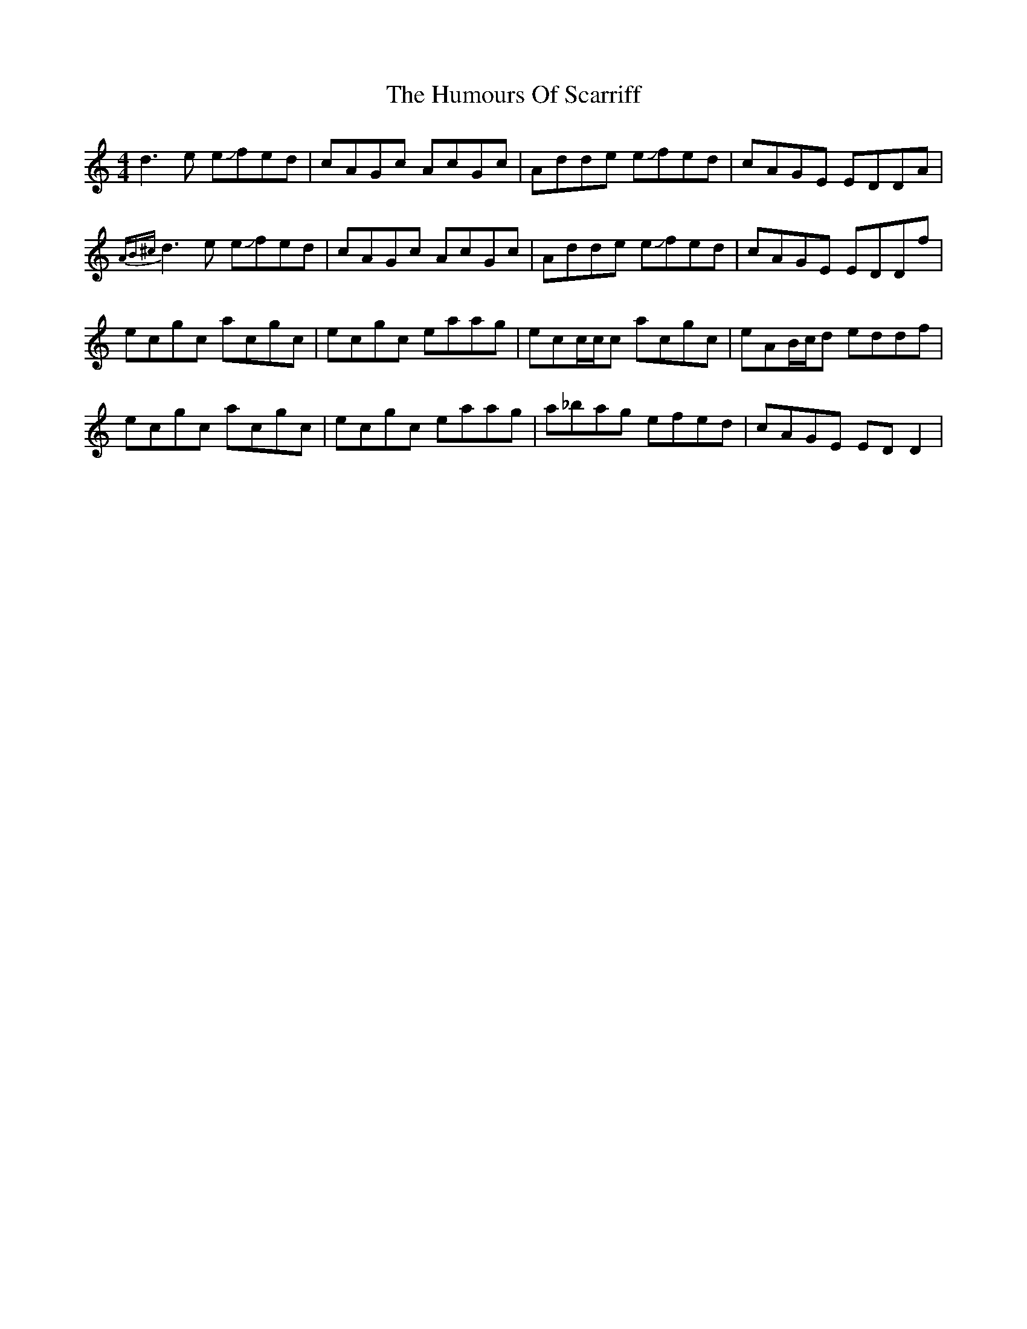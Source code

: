 X: 18282
T: Humours Of Scarriff, The
R: reel
M: 4/4
K: Ddorian
d3e e!slide!fed|cAGc AcGc|Adde e!slide!fed|cAGE EDDA|
{AB^c}d3e e!slide!fed|cAGc AcGc|Adde e!slide!fed|cAGE EDDf|
ecgc acgc|ecgc eaag|ecc/c/c acgc|eAB/c/d eddf|
ecgc acgc|ecgc eaag|a_bag efed|cAGE EDD2|

